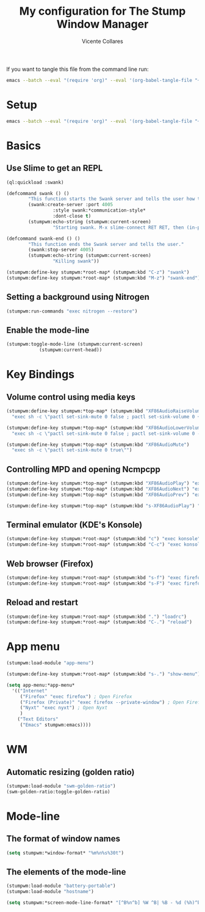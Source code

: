 #+PROPERTY: header-args :tangle yes
#+TITLE: My configuration for The Stump Window Manager
#+AUTHOR: Vicente Collares

If you want to tangle this file from the command line run:
#+BEGIN_SRC sh :tangle no
  emacs --batch --eval "(require 'org)" --eval '(org-babel-tangle-file "~/.stumpwm.d/init.org")'
#+end_src

* Setup
#+BEGIN_SRC sh :tangle setup.sh :shebang "#!/bin/bash"
  emacs --batch --eval "(require 'org)" --eval '(org-babel-tangle-file "~/.stumpwm.d/init.org")'
#+end_src
* Basics
** Use Slime to get an REPL
#+BEGIN_SRC lisp
  (ql:quickload :swank)

  (defcommand swank () ()
	      "This function starts the Swank server and tells the user how to connect to it."
	      (swank:create-server :port 4005
				   :style swank:*communication-style*
				   :dont-close t)
	      (stumpwm:echo-string (stumpwm:current-screen)
				   "Starting swank. M-x slime-connect RET RET, then (in-package stumpwm)."))

  (defcommand swank-end () ()
	      "This function ends the Swank server and tells the user."
	      (swank:stop-server 4005)
	      (stumpwm:echo-string (stumpwm:current-screen)
				   "Killing swank"))

  (stumpwm:define-key stumpwm:*root-map* (stumpwm:kbd "C-z") "swank")
  (stumpwm:define-key stumpwm:*root-map* (stumpwm:kbd "M-z") "swank-end")
#+end_src
** Setting a background using Nitrogen
#+BEGIN_SRC lisp
  (stumpwm:run-commands "exec nitrogen --restore")
#+end_src
** Enable the mode-line
#+BEGIN_SRC lisp
  (stumpwm:toggle-mode-line (stumpwm:current-screen)
			  (stumpwm:current-head))
#+end_src
* Key Bindings
** Volume control using media keys
#+BEGIN_SRC lisp
  (stumpwm:define-key stumpwm:*top-map* (stumpwm:kbd "XF86AudioRaiseVolume")
    "exec sh -c \"pactl set-sink-mute 0 false ; pactl set-sink-volume 0 +2%\"")

  (stumpwm:define-key stumpwm:*top-map* (stumpwm:kbd "XF86AudioLowerVolume")
    "exec sh -c \"pactl set-sink-mute 0 false ; pactl set-sink-volume 0 -2%\"")

  (stumpwm:define-key stumpwm:*top-map* (stumpwm:kbd "XF86AudioMute")
    "exec sh -c \"pactl set-sink-mute 0 true\"")
#+end_src
** Controlling MPD and opening Ncmpcpp
#+BEGIN_SRC lisp
  (stumpwm:define-key stumpwm:*top-map* (stumpwm:kbd "XF86AudioPlay") "exec mpc toggle")
  (stumpwm:define-key stumpwm:*top-map* (stumpwm:kbd "XF86AudioNext") "exec mpc next")
  (stumpwm:define-key stumpwm:*top-map* (stumpwm:kbd "XF86AudioPrev") "exec mpc prev")

  (stumpwm:define-key stumpwm:*top-map* (stumpwm:kbd "s-XF86AudioPlay") "exec konsole --hide-tabbar --hide-menubar -e ncmpcpp")
#+end_src
** Terminal emulator (KDE's Konsole)
#+BEGIN_SRC lisp
  (stumpwm:define-key stumpwm:*root-map* (stumpwm:kbd "c") "exec konsole")
  (stumpwm:define-key stumpwm:*root-map* (stumpwm:kbd "C-c") "exec konsole")
#+end_src
** Web browser (Firefox)
#+BEGIN_SRC lisp
  (stumpwm:define-key stumpwm:*root-map* (stumpwm:kbd "s-f") "exec firefox")
  (stumpwm:define-key stumpwm:*root-map* (stumpwm:kbd "s-F") "exec firefox --private-window")
#+end_src
** Reload and restart
#+BEGIN_SRC lisp
  (stumpwm:define-key stumpwm:*root-map* (stumpwm:kbd ".") "loadrc")
  (stumpwm:define-key stumpwm:*root-map* (stumpwm:kbd "C-.") "reload")
#+end_src
* App menu
#+BEGIN_SRC lisp
  (stumpwm:load-module "app-menu")

  (stumpwm:define-key stumpwm:*root-map* (stumpwm:kbd "s-.") "show-menu")

  (setq app-menu:*app-menu*
	'(("Internet"
	   ("Firefox" "exec firefox") ; Open Firefox
	   ("Firefox (Private)" "exec firefox --private-window") ; Open Firefox (Private)
	   ("Nyxt" "exec nyxt") ; Open Nyxt
	   )
	  ("Text Editors"
	   ("Emacs" stumpwm:emacs))))
#+end_src

* WM
** Automatic resizing (golden ratio)
#+BEGIN_SRC lisp
  (stumpwm:load-module "swm-golden-ratio")
  (swm-golden-ratio:toggle-golden-ratio)
#+end_src
* Mode-line
** The format of window names
#+BEGIN_SRC lisp
  (setq stumpwm:*window-format* "%m%n%s%30t")
#+end_src
** The elements of the mode-line
#+BEGIN_SRC lisp
  (stumpwm:load-module "battery-portable")
  (stumpwm:load-module "hostname")

  (setq stumpwm:*screen-mode-line-format* "[^B%n^b] %W ^B| %B - %d (%h)^b")
#+end_src
